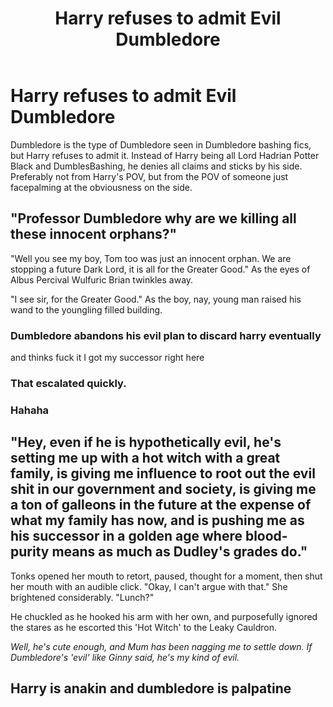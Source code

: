 #+TITLE: Harry refuses to admit Evil Dumbledore

* Harry refuses to admit Evil Dumbledore
:PROPERTIES:
:Author: ApotheoticSpider
:Score: 20
:DateUnix: 1594788756.0
:DateShort: 2020-Jul-15
:FlairText: Prompt
:END:
Dumbledore is the type of Dumbledore seen in Dumbledore bashing fics, but Harry refuses to admit it. Instead of Harry being all Lord Hadrian Potter Black and DumblesBashing, he denies all claims and sticks by his side. Preferably not from Harry's POV, but from the POV of someone just facepalming at the obviousness on the side.


** "Professor Dumbledore why are we killing all these innocent orphans?"

"Well you see my boy, Tom too was just an innocent orphan. We are stopping a future Dark Lord, it is all for the Greater Good." As the eyes of Albus Percival Wulfuric Brian twinkles away.

"I see sir, for the Greater Good." As the boy, nay, young man raised his wand to the youngling filled building.
:PROPERTIES:
:Author: GreyWyre
:Score: 19
:DateUnix: 1594808750.0
:DateShort: 2020-Jul-15
:END:

*** Dumbledore abandons his evil plan to discard harry eventually

and thinks fuck it I got my successor right here
:PROPERTIES:
:Author: CommanderL3
:Score: 20
:DateUnix: 1594809374.0
:DateShort: 2020-Jul-15
:END:


*** That escalated quickly.
:PROPERTIES:
:Author: corwinicewolf
:Score: 4
:DateUnix: 1594812786.0
:DateShort: 2020-Jul-15
:END:


*** Hahaha
:PROPERTIES:
:Author: hungrybluefish
:Score: 1
:DateUnix: 1594854891.0
:DateShort: 2020-Jul-16
:END:


** "Hey, even if he is hypothetically evil, he's setting me up with a hot witch with a great family, is giving me influence to root out the evil shit in our government and society, is giving me a ton of galleons in the future at the expense of what my family has now, and is pushing me as his successor in a golden age where blood-purity means as much as Dudley's grades do."

Tonks opened her mouth to retort, paused, thought for a moment, then shut her mouth with an audible click. "Okay, I can't argue with that." She brightened considerably. "Lunch?"

He chuckled as he hooked his arm with her own, and purposefully ignored the stares as he escorted this 'Hot Witch' to the Leaky Cauldron.

/Well, he's cute enough, and Mum has been nagging me to settle down. If Dumbledore's 'evil' like Ginny said, he's my kind of evil./
:PROPERTIES:
:Author: MidgardWyrm
:Score: 19
:DateUnix: 1594821110.0
:DateShort: 2020-Jul-15
:END:


** Harry is anakin and dumbledore is palpatine
:PROPERTIES:
:Author: hungrybluefish
:Score: 2
:DateUnix: 1594992056.0
:DateShort: 2020-Jul-17
:END:
